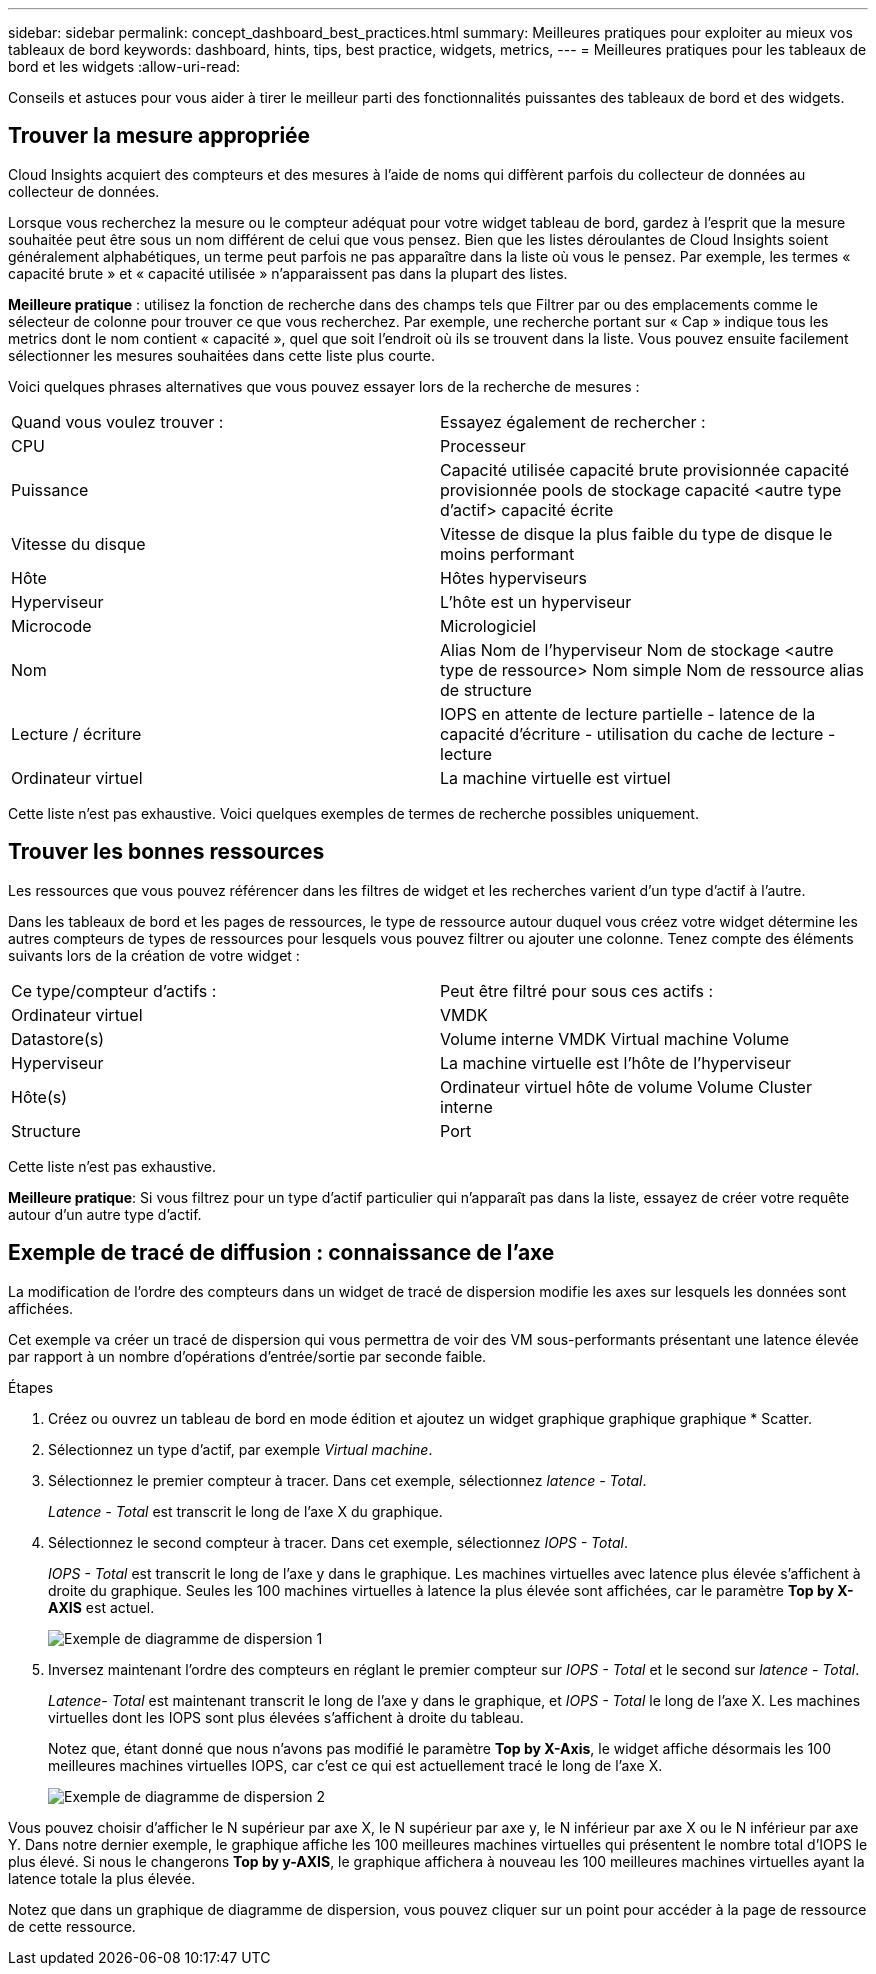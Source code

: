 ---
sidebar: sidebar 
permalink: concept_dashboard_best_practices.html 
summary: Meilleures pratiques pour exploiter au mieux vos tableaux de bord 
keywords: dashboard, hints, tips, best practice, widgets, metrics, 
---
= Meilleures pratiques pour les tableaux de bord et les widgets
:allow-uri-read: 


[role="lead"]
Conseils et astuces pour vous aider à tirer le meilleur parti des fonctionnalités puissantes des tableaux de bord et des widgets.



== Trouver la mesure appropriée

Cloud Insights acquiert des compteurs et des mesures à l'aide de noms qui diffèrent parfois du collecteur de données au collecteur de données.

Lorsque vous recherchez la mesure ou le compteur adéquat pour votre widget tableau de bord, gardez à l'esprit que la mesure souhaitée peut être sous un nom différent de celui que vous pensez. Bien que les listes déroulantes de Cloud Insights soient généralement alphabétiques, un terme peut parfois ne pas apparaître dans la liste où vous le pensez. Par exemple, les termes « capacité brute » et « capacité utilisée » n'apparaissent pas dans la plupart des listes.

*Meilleure pratique* : utilisez la fonction de recherche dans des champs tels que Filtrer par ou des emplacements comme le sélecteur de colonne pour trouver ce que vous recherchez. Par exemple, une recherche portant sur « Cap » indique tous les metrics dont le nom contient « capacité », quel que soit l'endroit où ils se trouvent dans la liste. Vous pouvez ensuite facilement sélectionner les mesures souhaitées dans cette liste plus courte.

Voici quelques phrases alternatives que vous pouvez essayer lors de la recherche de mesures :

|===


| Quand vous voulez trouver : | Essayez également de rechercher : 


| CPU | Processeur 


| Puissance | Capacité utilisée capacité brute provisionnée capacité provisionnée pools de stockage capacité <autre type d'actif> capacité écrite 


| Vitesse du disque | Vitesse de disque la plus faible du type de disque le moins performant 


| Hôte | Hôtes hyperviseurs 


| Hyperviseur | L'hôte est un hyperviseur 


| Microcode | Micrologiciel 


| Nom | Alias Nom de l'hyperviseur Nom de stockage <autre type de ressource> Nom simple Nom de ressource alias de structure 


| Lecture / écriture | IOPS en attente de lecture partielle - latence de la capacité d'écriture - utilisation du cache de lecture - lecture 


| Ordinateur virtuel | La machine virtuelle est virtuel 
|===
Cette liste n'est pas exhaustive. Voici quelques exemples de termes de recherche possibles uniquement.



== Trouver les bonnes ressources

Les ressources que vous pouvez référencer dans les filtres de widget et les recherches varient d'un type d'actif à l'autre.

Dans les tableaux de bord et les pages de ressources, le type de ressource autour duquel vous créez votre widget détermine les autres compteurs de types de ressources pour lesquels vous pouvez filtrer ou ajouter une colonne. Tenez compte des éléments suivants lors de la création de votre widget :

|===


| Ce type/compteur d'actifs : | Peut être filtré pour sous ces actifs : 


| Ordinateur virtuel | VMDK 


| Datastore(s) | Volume interne VMDK Virtual machine Volume 


| Hyperviseur | La machine virtuelle est l'hôte de l'hyperviseur 


| Hôte(s) | Ordinateur virtuel hôte de volume Volume Cluster interne 


| Structure | Port 
|===
Cette liste n'est pas exhaustive.

*Meilleure pratique*: Si vous filtrez pour un type d'actif particulier qui n'apparaît pas dans la liste, essayez de créer votre requête autour d'un autre type d'actif.



== Exemple de tracé de diffusion : connaissance de l'axe

La modification de l'ordre des compteurs dans un widget de tracé de dispersion modifie les axes sur lesquels les données sont affichées.

Cet exemple va créer un tracé de dispersion qui vous permettra de voir des VM sous-performants présentant une latence élevée par rapport à un nombre d'opérations d'entrée/sortie par seconde faible.

.Étapes
. Créez ou ouvrez un tableau de bord en mode édition et ajoutez un widget graphique graphique graphique * Scatter.
. Sélectionnez un type d'actif, par exemple _Virtual machine_.
. Sélectionnez le premier compteur à tracer. Dans cet exemple, sélectionnez _latence - Total_.
+
_Latence - Total_ est transcrit le long de l'axe X du graphique.

. Sélectionnez le second compteur à tracer. Dans cet exemple, sélectionnez _IOPS - Total_.
+
_IOPS - Total_ est transcrit le long de l'axe y dans le graphique. Les machines virtuelles avec latence plus élevée s'affichent à droite du graphique. Seules les 100 machines virtuelles à latence la plus élevée sont affichées, car le paramètre *Top by X-AXIS* est actuel.

+
image:ScatterplotExample1.png["Exemple de diagramme de dispersion 1"]

. Inversez maintenant l'ordre des compteurs en réglant le premier compteur sur _IOPS - Total_ et le second sur _latence - Total_.
+
_Latence- Total_ est maintenant transcrit le long de l'axe y dans le graphique, et _IOPS - Total_ le long de l'axe X. Les machines virtuelles dont les IOPS sont plus élevées s'affichent à droite du tableau.

+
Notez que, étant donné que nous n'avons pas modifié le paramètre *Top by X-Axis*, le widget affiche désormais les 100 meilleures machines virtuelles IOPS, car c'est ce qui est actuellement tracé le long de l'axe X.

+
image:ScatterplotExample2.png["Exemple de diagramme de dispersion 2"]



Vous pouvez choisir d'afficher le N supérieur par axe X, le N supérieur par axe y, le N inférieur par axe X ou le N inférieur par axe Y. Dans notre dernier exemple, le graphique affiche les 100 meilleures machines virtuelles qui présentent le nombre total d'IOPS le plus élevé. Si nous le changerons *Top by y-AXIS*, le graphique affichera à nouveau les 100 meilleures machines virtuelles ayant la latence totale la plus élevée.

Notez que dans un graphique de diagramme de dispersion, vous pouvez cliquer sur un point pour accéder à la page de ressource de cette ressource.
